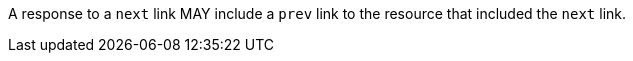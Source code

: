 [permission,type="general",id="/per/core/collections-collectionid-keys-keyfieldid-get-success-prev",label="/per/core/collections-collectionid-keys-keyfieldid-get-success-prev",obligation="permission"]
[[per_core_collections-collectionid-keys-keyfieldid-get-success-prev]]
====
A response to a `next` link MAY include a `prev` link to the resource that included the `next` link.
====